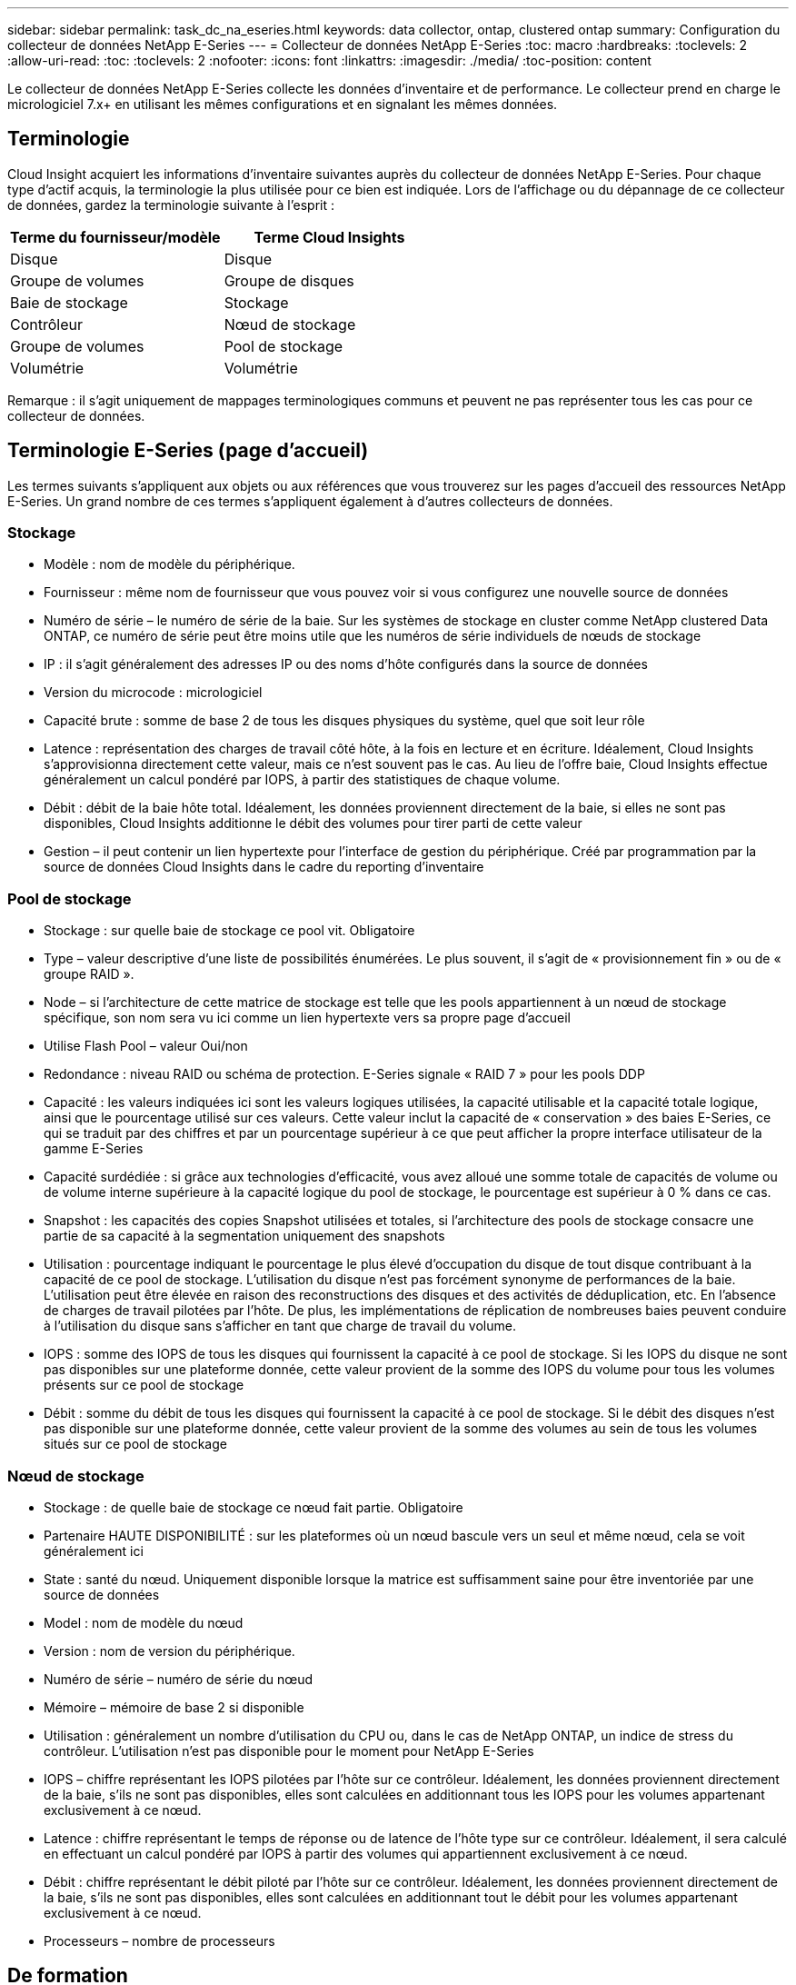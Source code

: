 ---
sidebar: sidebar 
permalink: task_dc_na_eseries.html 
keywords: data collector, ontap, clustered ontap 
summary: Configuration du collecteur de données NetApp E-Series 
---
= Collecteur de données NetApp E-Series
:toc: macro
:hardbreaks:
:toclevels: 2
:allow-uri-read: 
:toc: 
:toclevels: 2
:nofooter: 
:icons: font
:linkattrs: 
:imagesdir: ./media/
:toc-position: content


[role="lead"]
Le collecteur de données NetApp E-Series collecte les données d'inventaire et de performance. Le collecteur prend en charge le micrologiciel 7.x+ en utilisant les mêmes configurations et en signalant les mêmes données.



== Terminologie

Cloud Insight acquiert les informations d'inventaire suivantes auprès du collecteur de données NetApp E-Series. Pour chaque type d'actif acquis, la terminologie la plus utilisée pour ce bien est indiquée. Lors de l'affichage ou du dépannage de ce collecteur de données, gardez la terminologie suivante à l'esprit :

[cols="2*"]
|===
| Terme du fournisseur/modèle | Terme Cloud Insights 


| Disque | Disque 


| Groupe de volumes | Groupe de disques 


| Baie de stockage | Stockage 


| Contrôleur | Nœud de stockage 


| Groupe de volumes | Pool de stockage 


| Volumétrie | Volumétrie 
|===
Remarque : il s'agit uniquement de mappages terminologiques communs et peuvent ne pas représenter tous les cas pour ce collecteur de données.



== Terminologie E-Series (page d'accueil)

Les termes suivants s'appliquent aux objets ou aux références que vous trouverez sur les pages d'accueil des ressources NetApp E-Series. Un grand nombre de ces termes s'appliquent également à d'autres collecteurs de données.



=== Stockage

* Modèle : nom de modèle du périphérique.
* Fournisseur : même nom de fournisseur que vous pouvez voir si vous configurez une nouvelle source de données
* Numéro de série – le numéro de série de la baie. Sur les systèmes de stockage en cluster comme NetApp clustered Data ONTAP, ce numéro de série peut être moins utile que les numéros de série individuels de nœuds de stockage
* IP : il s'agit généralement des adresses IP ou des noms d'hôte configurés dans la source de données
* Version du microcode : micrologiciel
* Capacité brute : somme de base 2 de tous les disques physiques du système, quel que soit leur rôle
* Latence : représentation des charges de travail côté hôte, à la fois en lecture et en écriture. Idéalement, Cloud Insights s'approvisionna directement cette valeur, mais ce n'est souvent pas le cas. Au lieu de l'offre baie, Cloud Insights effectue généralement un calcul pondéré par IOPS, à partir des statistiques de chaque volume.
* Débit : débit de la baie hôte total. Idéalement, les données proviennent directement de la baie, si elles ne sont pas disponibles, Cloud Insights additionne le débit des volumes pour tirer parti de cette valeur
* Gestion – il peut contenir un lien hypertexte pour l'interface de gestion du périphérique. Créé par programmation par la source de données Cloud Insights dans le cadre du reporting d'inventaire




=== Pool de stockage

* Stockage : sur quelle baie de stockage ce pool vit. Obligatoire
* Type – valeur descriptive d'une liste de possibilités énumérées. Le plus souvent, il s'agit de « provisionnement fin » ou de « groupe RAID ».
* Node – si l'architecture de cette matrice de stockage est telle que les pools appartiennent à un nœud de stockage spécifique, son nom sera vu ici comme un lien hypertexte vers sa propre page d'accueil
* Utilise Flash Pool – valeur Oui/non
* Redondance : niveau RAID ou schéma de protection. E-Series signale « RAID 7 » pour les pools DDP
* Capacité : les valeurs indiquées ici sont les valeurs logiques utilisées, la capacité utilisable et la capacité totale logique, ainsi que le pourcentage utilisé sur ces valeurs. Cette valeur inclut la capacité de « conservation » des baies E-Series, ce qui se traduit par des chiffres et par un pourcentage supérieur à ce que peut afficher la propre interface utilisateur de la gamme E-Series
* Capacité surdédiée : si grâce aux technologies d'efficacité, vous avez alloué une somme totale de capacités de volume ou de volume interne supérieure à la capacité logique du pool de stockage, le pourcentage est supérieur à 0 % dans ce cas.
* Snapshot : les capacités des copies Snapshot utilisées et totales, si l'architecture des pools de stockage consacre une partie de sa capacité à la segmentation uniquement des snapshots
* Utilisation : pourcentage indiquant le pourcentage le plus élevé d'occupation du disque de tout disque contribuant à la capacité de ce pool de stockage. L'utilisation du disque n'est pas forcément synonyme de performances de la baie. L'utilisation peut être élevée en raison des reconstructions des disques et des activités de déduplication, etc. En l'absence de charges de travail pilotées par l'hôte. De plus, les implémentations de réplication de nombreuses baies peuvent conduire à l'utilisation du disque sans s'afficher en tant que charge de travail du volume.
* IOPS : somme des IOPS de tous les disques qui fournissent la capacité à ce pool de stockage. Si les IOPS du disque ne sont pas disponibles sur une plateforme donnée, cette valeur provient de la somme des IOPS du volume pour tous les volumes présents sur ce pool de stockage
* Débit : somme du débit de tous les disques qui fournissent la capacité à ce pool de stockage. Si le débit des disques n'est pas disponible sur une plateforme donnée, cette valeur provient de la somme des volumes au sein de tous les volumes situés sur ce pool de stockage




=== Nœud de stockage

* Stockage : de quelle baie de stockage ce nœud fait partie. Obligatoire
* Partenaire HAUTE DISPONIBILITÉ : sur les plateformes où un nœud bascule vers un seul et même nœud, cela se voit généralement ici
* State : santé du nœud. Uniquement disponible lorsque la matrice est suffisamment saine pour être inventoriée par une source de données
* Model : nom de modèle du nœud
* Version : nom de version du périphérique.
* Numéro de série – numéro de série du nœud
* Mémoire – mémoire de base 2 si disponible
* Utilisation : généralement un nombre d'utilisation du CPU ou, dans le cas de NetApp ONTAP, un indice de stress du contrôleur. L'utilisation n'est pas disponible pour le moment pour NetApp E-Series
* IOPS – chiffre représentant les IOPS pilotées par l'hôte sur ce contrôleur. Idéalement, les données proviennent directement de la baie, s'ils ne sont pas disponibles, elles sont calculées en additionnant tous les IOPS pour les volumes appartenant exclusivement à ce nœud.
* Latence : chiffre représentant le temps de réponse ou de latence de l'hôte type sur ce contrôleur. Idéalement, il sera calculé en effectuant un calcul pondéré par IOPS à partir des volumes qui appartiennent exclusivement à ce nœud.
* Débit : chiffre représentant le débit piloté par l'hôte sur ce contrôleur. Idéalement, les données proviennent directement de la baie, s'ils ne sont pas disponibles, elles sont calculées en additionnant tout le débit pour les volumes appartenant exclusivement à ce nœud.
* Processeurs – nombre de processeurs




== De formation

* L'adresse IP de chaque contrôleur de la baie
* Port requis 2463




== Configuration

[cols="2*"]
|===
| Champ | Description 


| Liste des adresses IP de contrôleur de matrice SANtricity séparées par une virgule | Adresses IP et/ou noms de domaine complets pour les contrôleurs de matrice 
|===


== Configuration avancée

[cols="2*"]
|===
| Champ | Description 


| Intervalle d'interrogation des stocks (min) | La valeur par défaut est 30 minutes 


| Intervalle d'interrogation des performances jusqu'à 3600 secondes | La valeur par défaut est de 300 secondes 
|===


== Dépannage

Des informations supplémentaires sur ce collecteur de données sont disponibles sur le link:concept_requesting_support.html["Assistance"] ou dans le link:reference_data_collector_support_matrix.html["Matrice de prise en charge du Data Collector"].
